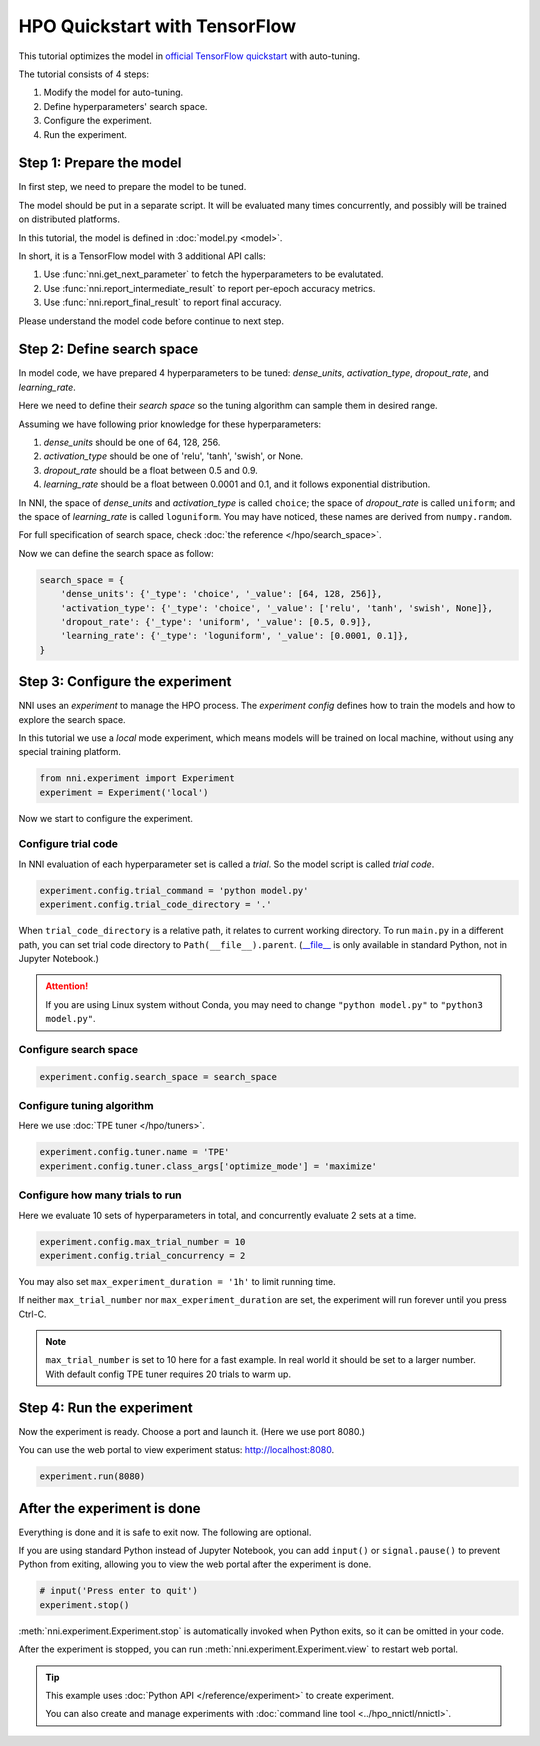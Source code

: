 
.. DO NOT EDIT.
.. THIS FILE WAS AUTOMATICALLY GENERATED BY SPHINX-GALLERY.
.. TO MAKE CHANGES, EDIT THE SOURCE PYTHON FILE:
.. "tutorials/hpo_quickstart_tensorflow/main.py"
.. LINE NUMBERS ARE GIVEN BELOW.

.. only:: html

    .. note::
        :class: sphx-glr-download-link-note

        Click :ref:`here <sphx_glr_download_tutorials_hpo_quickstart_tensorflow_main.py>`
        to download the full example code

.. rst-class:: sphx-glr-example-title

.. _sphx_glr_tutorials_hpo_quickstart_tensorflow_main.py:


HPO Quickstart with TensorFlow
==============================
This tutorial optimizes the model in `official TensorFlow quickstart`_ with auto-tuning.

The tutorial consists of 4 steps: 

1. Modify the model for auto-tuning.
2. Define hyperparameters' search space.
3. Configure the experiment.
4. Run the experiment.

.. _official TensorFlow quickstart: https://www.tensorflow.org/tutorials/quickstart/beginner

.. GENERATED FROM PYTHON SOURCE LINES 17-34

Step 1: Prepare the model
-------------------------
In first step, we need to prepare the model to be tuned.

The model should be put in a separate script.
It will be evaluated many times concurrently,
and possibly will be trained on distributed platforms.

In this tutorial, the model is defined in :doc:`model.py <model>`.

In short, it is a TensorFlow model with 3 additional API calls:

1. Use :func:`nni.get_next_parameter` to fetch the hyperparameters to be evalutated.
2. Use :func:`nni.report_intermediate_result` to report per-epoch accuracy metrics.
3. Use :func:`nni.report_final_result` to report final accuracy.

Please understand the model code before continue to next step.

.. GENERATED FROM PYTHON SOURCE LINES 36-58

Step 2: Define search space
---------------------------
In model code, we have prepared 4 hyperparameters to be tuned:
*dense_units*, *activation_type*, *dropout_rate*, and *learning_rate*.

Here we need to define their *search space* so the tuning algorithm can sample them in desired range.

Assuming we have following prior knowledge for these hyperparameters:

1. *dense_units* should be one of 64, 128, 256.
2. *activation_type* should be one of 'relu', 'tanh', 'swish', or None.
3. *dropout_rate* should be a float between 0.5 and 0.9.
4. *learning_rate* should be a float between 0.0001 and 0.1, and it follows exponential distribution.

In NNI, the space of *dense_units* and *activation_type* is called ``choice``;
the space of *dropout_rate* is called ``uniform``;
and the space of *learning_rate* is called ``loguniform``.
You may have noticed, these names are derived from ``numpy.random``.

For full specification of search space, check :doc:`the reference </hpo/search_space>`.

Now we can define the search space as follow:

.. GENERATED FROM PYTHON SOURCE LINES 58-66

.. code-block:: default


    search_space = {
        'dense_units': {'_type': 'choice', '_value': [64, 128, 256]},
        'activation_type': {'_type': 'choice', '_value': ['relu', 'tanh', 'swish', None]},
        'dropout_rate': {'_type': 'uniform', '_value': [0.5, 0.9]},
        'learning_rate': {'_type': 'loguniform', '_value': [0.0001, 0.1]},
    }








.. GENERATED FROM PYTHON SOURCE LINES 67-74

Step 3: Configure the experiment
--------------------------------
NNI uses an *experiment* to manage the HPO process.
The *experiment config* defines how to train the models and how to explore the search space.

In this tutorial we use a *local* mode experiment,
which means models will be trained on local machine, without using any special training platform.

.. GENERATED FROM PYTHON SOURCE LINES 74-77

.. code-block:: default

    from nni.experiment import Experiment
    experiment = Experiment('local')








.. GENERATED FROM PYTHON SOURCE LINES 78-84

Now we start to configure the experiment.

Configure trial code
^^^^^^^^^^^^^^^^^^^^
In NNI evaluation of each hyperparameter set is called a *trial*.
So the model script is called *trial code*.

.. GENERATED FROM PYTHON SOURCE LINES 84-86

.. code-block:: default

    experiment.config.trial_command = 'python model.py'
    experiment.config.trial_code_directory = '.'







.. GENERATED FROM PYTHON SOURCE LINES 87-96

When ``trial_code_directory`` is a relative path, it relates to current working directory.
To run ``main.py`` in a different path, you can set trial code directory to ``Path(__file__).parent``.
(`__file__ <https://docs.python.org/3.10/reference/datamodel.html#index-43>`__
is only available in standard Python, not in Jupyter Notebook.)

.. attention::

    If you are using Linux system without Conda,
    you may need to change ``"python model.py"`` to ``"python3 model.py"``.

.. GENERATED FROM PYTHON SOURCE LINES 98-100

Configure search space
^^^^^^^^^^^^^^^^^^^^^^

.. GENERATED FROM PYTHON SOURCE LINES 100-102

.. code-block:: default

    experiment.config.search_space = search_space








.. GENERATED FROM PYTHON SOURCE LINES 103-106

Configure tuning algorithm
^^^^^^^^^^^^^^^^^^^^^^^^^^
Here we use :doc:`TPE tuner </hpo/tuners>`.

.. GENERATED FROM PYTHON SOURCE LINES 106-109

.. code-block:: default

    experiment.config.tuner.name = 'TPE'
    experiment.config.tuner.class_args['optimize_mode'] = 'maximize'








.. GENERATED FROM PYTHON SOURCE LINES 110-113

Configure how many trials to run
^^^^^^^^^^^^^^^^^^^^^^^^^^^^^^^^
Here we evaluate 10 sets of hyperparameters in total, and concurrently evaluate 2 sets at a time.

.. GENERATED FROM PYTHON SOURCE LINES 113-115

.. code-block:: default

    experiment.config.max_trial_number = 10
    experiment.config.trial_concurrency = 2







.. GENERATED FROM PYTHON SOURCE LINES 116-126

You may also set ``max_experiment_duration = '1h'`` to limit running time.

If neither ``max_trial_number`` nor ``max_experiment_duration`` are set,
the experiment will run forever until you press Ctrl-C.

.. note::

    ``max_trial_number`` is set to 10 here for a fast example.
    In real world it should be set to a larger number.
    With default config TPE tuner requires 20 trials to warm up.

.. GENERATED FROM PYTHON SOURCE LINES 128-133

Step 4: Run the experiment
--------------------------
Now the experiment is ready. Choose a port and launch it. (Here we use port 8080.)

You can use the web portal to view experiment status: http://localhost:8080.

.. GENERATED FROM PYTHON SOURCE LINES 133-135

.. code-block:: default

    experiment.run(8080)





.. rst-class:: sphx-glr-script-out

 Out:

 .. code-block:: none

    [2022-04-13 12:11:34] Creating experiment, Experiment ID: enw27qxj
    [2022-04-13 12:11:34] Starting web server...
    [2022-04-13 12:11:35] Setting up...
    [2022-04-13 12:11:35] Web portal URLs: http://127.0.0.1:8080 http://192.168.100.103:8080

    True



.. GENERATED FROM PYTHON SOURCE LINES 136-143

After the experiment is done
----------------------------
Everything is done and it is safe to exit now. The following are optional.

If you are using standard Python instead of Jupyter Notebook,
you can add ``input()`` or ``signal.pause()`` to prevent Python from exiting,
allowing you to view the web portal after the experiment is done.

.. GENERATED FROM PYTHON SOURCE LINES 143-147

.. code-block:: default


    # input('Press enter to quit')
    experiment.stop()





.. rst-class:: sphx-glr-script-out

 Out:

 .. code-block:: none

    [2022-04-13 12:12:55] Stopping experiment, please wait...
    [2022-04-13 12:12:58] Experiment stopped




.. GENERATED FROM PYTHON SOURCE LINES 148-158

:meth:`nni.experiment.Experiment.stop` is automatically invoked when Python exits,
so it can be omitted in your code.

After the experiment is stopped, you can run :meth:`nni.experiment.Experiment.view` to restart web portal.

.. tip::

    This example uses :doc:`Python API </reference/experiment>` to create experiment.

    You can also create and manage experiments with :doc:`command line tool <../hpo_nnictl/nnictl>`.


.. rst-class:: sphx-glr-timing

   **Total running time of the script:** ( 1 minutes  24.384 seconds)


.. _sphx_glr_download_tutorials_hpo_quickstart_tensorflow_main.py:


.. only :: html

 .. container:: sphx-glr-footer
    :class: sphx-glr-footer-example



  .. container:: sphx-glr-download sphx-glr-download-python

     :download:`Download Python source code: main.py <main.py>`



  .. container:: sphx-glr-download sphx-glr-download-jupyter

     :download:`Download Jupyter notebook: main.ipynb <main.ipynb>`


.. only:: html

 .. rst-class:: sphx-glr-signature

    `Gallery generated by Sphinx-Gallery <https://sphinx-gallery.github.io>`_
